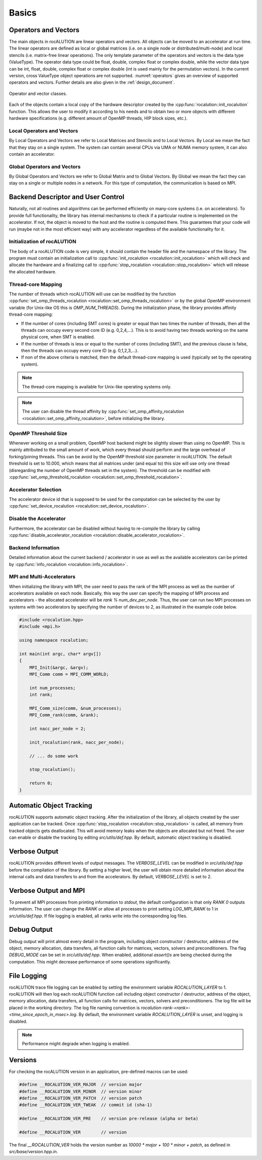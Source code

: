 ******
Basics
******

Operators and Vectors
=====================
The main objects in rocALUTION are linear operators and vectors.
All objects can be moved to an accelerator at run time.
The linear operators are defined as local or global matrices (i.e. on a single node or distributed/multi-node) and local stencils (i.e. matrix-free linear operations).
The only template parameter of the operators and vectors is the data type (ValueType).
The operator data type could be float, double, complex float or complex double, while the vector data type can be int, float, double, complex float or complex double (int is used mainly for the permutation vectors).
In the current version, cross ValueType object operations are not supported. :numref:`operators` gives an overview of supported operators and vectors.
Further details are also given in the :ref:`design_document`.

.. _operators:
.. figure:: ../fig/operators.png
  :alt: operator and vector classes
  :align: center

  Operator and vector classes.

Each of the objects contain a local copy of the hardware descriptor created by the :cpp:func:`rocalution::init_rocalution` function. This allows the user to modify it according to his needs and to obtain two or more objects with different hardware specifications (e.g. different amount of OpenMP threads, HIP block sizes, etc.).

Local Operators and Vectors
---------------------------
By Local Operators and Vectors we refer to Local Matrices and Stencils and to Local Vectors. By Local we mean the fact that they stay on a single system. The system can contain several CPUs via UMA or NUMA memory system, it can also contain an accelerator.

.. doxygenclass:: rocalution::LocalMatrix
.. doxygenclass:: rocalution::LocalStencil
.. doxygenclass:: rocalution::LocalVector

Global Operators and Vectors
----------------------------
By Global Operators and Vectors we refer to Global Matrix and to Global Vectors. By Global we mean the fact they can stay on a single or multiple nodes in a network. For this type of computation, the communication is based on MPI.

.. doxygenclass:: rocalution::GlobalMatrix
.. doxygenclass:: rocalution::GlobalVector

Backend Descriptor and User Control
===================================
Naturally, not all routines and algorithms can be performed efficiently on many-core systems (i.e. on accelerators).
To provide full functionality, the library has internal mechanisms to check if a particular routine is implemented on the accelerator.
If not, the object is moved to the host and the routine is computed there.
This guarantees that your code will run (maybe not in the most efficient way) with any accelerator regardless of the available functionality for it.

Initialization of rocALUTION
----------------------------
The body of a rocALUTION code is very simple, it should contain the header file and the namespace of the library.
The program must contain an initialization call to :cpp:func:`init_rocalution <rocalution::init_rocalution>` which will check and allocate the hardware and a finalizing call to :cpp:func:`stop_rocalution <rocalution::stop_rocalution>` which will release the allocated hardware.

.. doxygenfunction:: rocalution::init_rocalution
.. doxygenfunction:: rocalution::stop_rocalution

Thread-core Mapping
-------------------
The number of threads which rocALUTION will use can be modified by the function :cpp:func:`set_omp_threads_rocalution <rocalution::set_omp_threads_rocalution>` or by the global OpenMP environment variable (for Unix-like OS this is `OMP_NUM_THREADS`).
During the initialization phase, the library provides affinity thread-core mapping:

- If the number of cores (including SMT cores) is greater or equal than two times the number of threads, then all the threads can occupy every second core ID (e.g. 0,2,4,...).
  This is to avoid having two threads working on the same physical core, when SMT is enabled.
- If the number of threads is less or equal to the number of cores (including SMT), and the previous clause is false, then the threads can occupy every core ID (e.g. 0,1,2,3,...).
- If non of the above criteria is matched, then the default thread-core mapping is used (typically set by the operating system).

.. note:: The thread-core mapping is available for Unix-like operating systems only.
.. note:: The user can disable the thread affinity by :cpp:func:`set_omp_affinity_rocalution <rocalution::set_omp_affinity_rocalution>`, before initializing the library.

OpenMP Threshold Size
---------------------
Whenever working on a small problem, OpenMP host backend might be slightly slower than using no OpenMP.
This is mainly attributed to the small amount of work, which every thread should perform and the large overhead of forking/joining threads.
This can be avoid by the OpenMP threshold size parameter in rocALUTION.
The default threshold is set to 10.000, which means that all matrices under (and equal to) this size will use only one thread (disregarding the number of OpenMP threads set in the system).
The threshold can be modified with :cpp:func:`set_omp_threshold_rocalution <rocalution::set_omp_threshold_rocalution>`.

Accelerator Selection
---------------------
The accelerator device id that is supposed to be used for the computation can be selected by the user by :cpp:func:`set_device_rocalution <rocalution::set_device_rocalution>`.

Disable the Accelerator
-----------------------
Furthermore, the accelerator can be disabled without having to re-compile the library by calling :cpp:func:`disable_accelerator_rocalution <rocalution::disable_accelerator_rocalution>`.

Backend Information
-------------------
Detailed information about the current backend / accelerator in use as well as the available accelerators can be printed by :cpp:func:`info_rocalution <rocalution::info_rocalution>`.

MPI and Multi-Accelerators
--------------------------
When initializing the library with MPI, the user need to pass the rank of the MPI process as well as the number of accelerators available on each node.
Basically, this way the user can specify the mapping of MPI process and accelerators - the allocated accelerator will be `rank % num_dev_per_node`.
Thus, the user can run two MPI processes on systems with two accelerators by specifying the number of devices to 2, as illustrated in the example code below.

.. code-block:: cpp

  #include <rocalution.hpp>
  #include <mpi.h>

  using namespace rocalution;

  int main(int argc, char* argv[])
  {
      MPI_Init(&argc, &argv);
      MPI_Comm comm = MPI_COMM_WORLD;

      int num_processes;
      int rank;

      MPI_Comm_size(comm, &num_processes);
      MPI_Comm_rank(comm, &rank);

      int nacc_per_node = 2;

      init_rocalution(rank, nacc_per_node);

      // ... do some work

      stop_rocalution();

      return 0;
  }

.. _rocalution_obj_tracking:

Automatic Object Tracking
=========================
rocALUTION supports automatic object tracking.
After the initialization of the library, all objects created by the user application can be tracked.
Once :cpp:func:`stop_rocalution <rocalution::stop_rocalution>` is called, all memory from tracked objects gets deallocated.
This will avoid memory leaks when the objects are allocated but not freed.
The user can enable or disable the tracking by editing `src/utils/def.hpp`.
By default, automatic object tracking is disabled.

.. _rocalution_verbose:

Verbose Output
==============
rocALUTION provides different levels of output messages.
The `VERBOSE_LEVEL` can be modified in `src/utils/def.hpp` before the compilation of the library.
By setting a higher level, the user will obtain more detailed information about the internal calls and data transfers to and from the accelerators.
By default, `VERBOSE_LEVEL` is set to 2.

.. _rocalution_logging:

Verbose Output and MPI
======================
To prevent all MPI processes from printing information to `stdout`, the default configuration is that only `RANK 0` outputs information.
The user can change the `RANK` or allow all processes to print setting `LOG_MPI_RANK` to 1 in `src/utils/def.hpp`.
If file logging is enabled, all ranks write into the corresponding log files.

.. _rocalution_debug:

Debug Output
============
Debug output will print almost every detail in the program, including object constructor / destructor, address of the object, memory allocation, data transfers, all function calls for matrices, vectors, solvers and preconditioners.
The flag `DEBUG_MODE` can be set in `src/utils/def.hpp`.
When enabled, additional `assert()s` are being checked during the computation.
This might decrease performance of some operations significantly.

File Logging
============
rocALUTION trace file logging can be enabled by setting the environment variable `ROCALUTION_LAYER` to 1.
rocALUTION will then log each rocALUTION function call including object constructor / destructor, address of the object, memory allocation, data transfers, all function calls for matrices, vectors, solvers and preconditioners.
The log file will be placed in the working directory.
The log file naming convention is `rocalution-rank-<rank>-<time_since_epoch_in_msec>.log`.
By default, the environment variable `ROCALUTION_LAYER` is unset, and logging is disabled.

.. note:: Performance might degrade when logging is enabled.

Versions
========
For checking the rocALUTION version in an application, pre-defined macros can be used:

.. code-block:: cpp

  #define __ROCALUTION_VER_MAJOR  // version major
  #define __ROCALUTION_VER_MINOR  // version minor
  #define __ROCALUTION_VER_PATCH  // version patch
  #define __ROCALUTION_VER_TWEAK  // commit id (sha-1)

  #define __ROCALUTION_VER_PRE    // version pre-release (alpha or beta)

  #define __ROCALUTION_VER        // version

The final `__ROCALUTION_VER` holds the version number as `10000 * major + 100 * minor + patch`, as defined in `src/base/version.hpp.in`.
